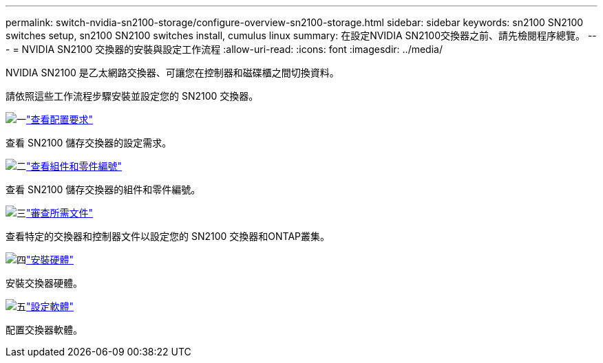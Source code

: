 ---
permalink: switch-nvidia-sn2100-storage/configure-overview-sn2100-storage.html 
sidebar: sidebar 
keywords: sn2100 SN2100 switches setup, sn2100 SN2100 switches install, cumulus linux 
summary: 在設定NVIDIA SN2100交換器之前、請先檢閱程序總覽。 
---
= NVIDIA SN2100 交換器的安裝與設定工作流程
:allow-uri-read: 
:icons: font
:imagesdir: ../media/


[role="lead"]
NVIDIA SN2100 是乙太網路交換器、可讓您在控制器和磁碟櫃之間切換資料。

請依照這些工作流程步驟安裝並設定您的 SN2100 交換器。

.image:https://raw.githubusercontent.com/NetAppDocs/common/main/media/number-1.png["一"]link:configure-reqs-sn2100-storage.html["查看配置要求"]
[role="quick-margin-para"]
查看 SN2100 儲存交換器的設定需求。

.image:https://raw.githubusercontent.com/NetAppDocs/common/main/media/number-2.png["二"]link:components-sn2100-storage.html["查看組件和零件編號"]
[role="quick-margin-para"]
查看 SN2100 儲存交換器的組件和零件編號。

.image:https://raw.githubusercontent.com/NetAppDocs/common/main/media/number-3.png["三"]link:required-documentation-sn2100-storage.html["審查所需文件"]
[role="quick-margin-para"]
查看特定的交換器和控制器文件以設定您的 SN2100 交換器和ONTAP叢集。

.image:https://raw.githubusercontent.com/NetAppDocs/common/main/media/number-4.png["四"]link:install-hardware-workflow.html["安裝硬體"]
[role="quick-margin-para"]
安裝交換器硬體。

.image:https://raw.githubusercontent.com/NetAppDocs/common/main/media/number-5.png["五"]link:configure-software-sn2100-storage.html["設定軟體"]
[role="quick-margin-para"]
配置交換器軟體。
